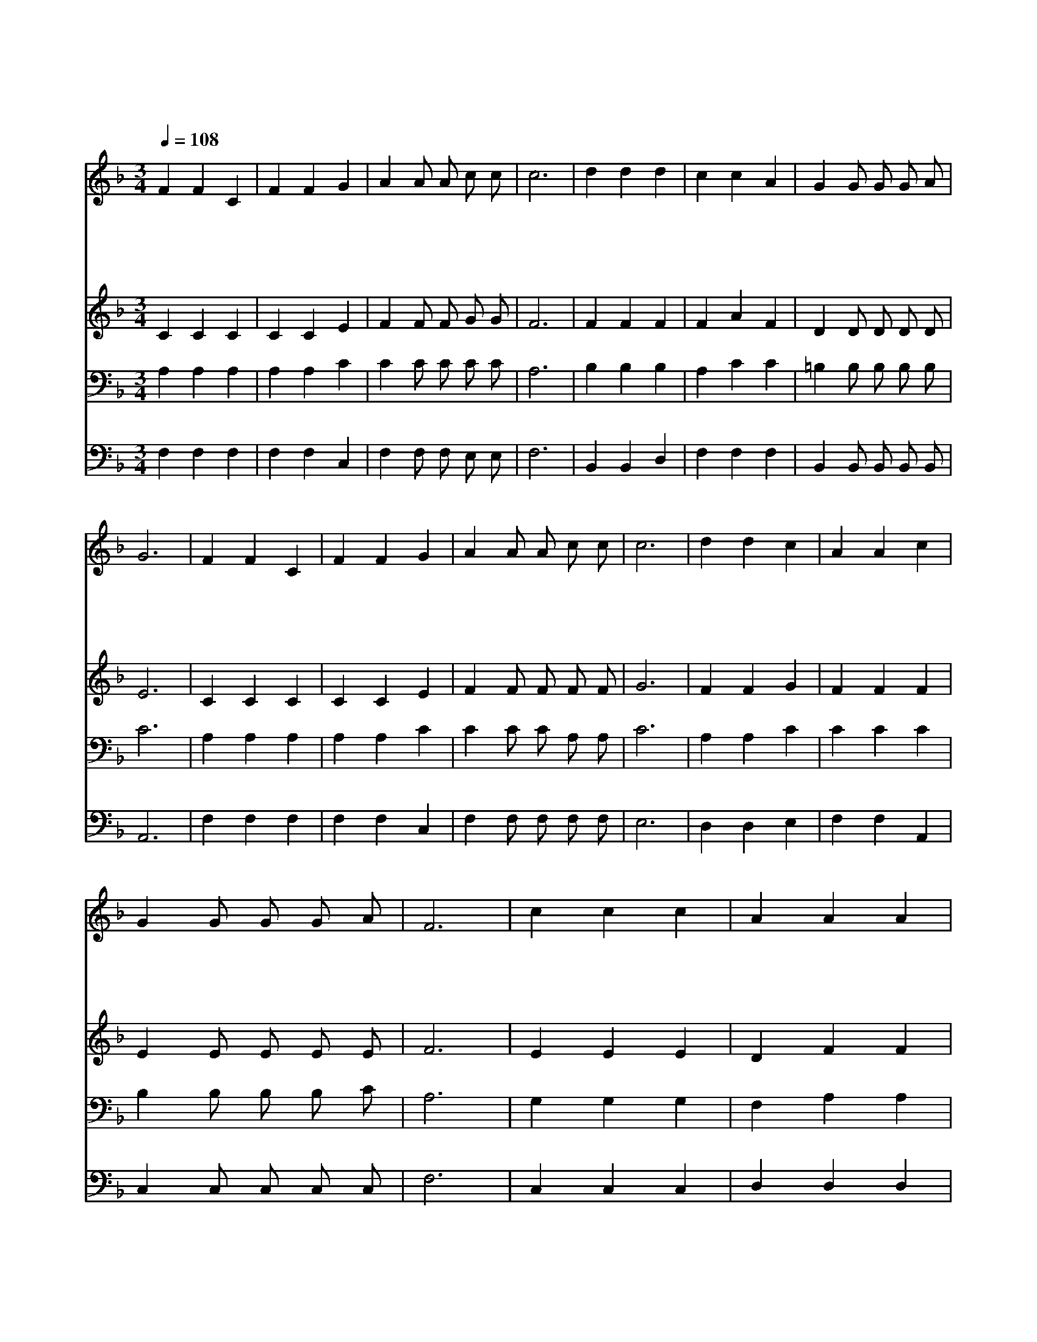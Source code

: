 X:436
T:나 이제 주님의 새 생명 얻은 몸
Z:이운호/박태준
Z:Copyright © 1997 by Àü µµ È¯
Z:All Rights Reserved
%%score 1 2 3 4
L:1/4
Q:1/4=108
M:3/4
I:linebreak $
K:F
V:1 treble
V:2 treble
V:3 bass
V:4 bass
V:1
 F F C | F F G | A A/ A/ c/ c/ | c3 | d d d | c c A | G G/ G/ G/ A/ | G3 | F F C | F F G | %10
w: 나 이 제|주 님 의|새 생 명 얻 은|몸|옛 것 은|지 나 고|새 사 람 이 로|다|그 생 명|내 맘 에|
w: 주 안 에|감 추 인|새 생 명 얻 으|니|이 전 에|좋 던 것|이 제 는 값 없|다|하 늘 의|은 혜 와|
w: 산 천 도|초 목 도|새 것 이 되 었|고|죄 인 도|원 수 도|친 구 로 변 한|다|새 생 명|얻 은 자|
w: 주 따 라|가 는 길|험 하 고 멀 어|도|찬 송 을|부 르 며|뒤 따 라 가 리|라|나 주 를|모 시 고|
 A A/ A/ c/ c/ | c3 | d d c | A A c | G G/ G/ G/ A/ | F3 | c c c | A A A | d d/ d/ d/ d/ | d3 | %20
w: 강 같 이 흐 르|고|그 사 랑|내 게 서|해 같 이 빛 난|다|영 생 을|맛 보 며|주 안 에 살 리|라|
w: 평 화 를 맛 보|니|찬 송 과|기 도 로|주 함 께 살 리|라|||||
w: 영 생 을 맛 보|니|주 님 을|모 신 맘|새 하 늘 이 로|다|||||
w: 영 원 히 살 리|라|날 마 다|섬 기 며|주 함 께 살 리|라|||||
 c c c | A A c | G G/ G/ G/ A/ | F3 :| |] %25
w: 오 늘 도|내 일 도|주 함 께 살 리|라||
w: |||||
w: |||||
w: |||||
V:2
 C C C | C C E | F F/ F/ G/ G/ | F3 | F F F | F A F | D D/ D/ D/ D/ | E3 | C C C | C C E | %10
 F F/ F/ F/ F/ | G3 | F F G | F F F | E E/ E/ E/ E/ | F3 | E E E | D F F | F F/ F/ F/ F/ | F3 | %20
 F F F | F F F | E E/ E/ E/ E/ | F3 :| |] %25
V:3
 A, A, A, | A, A, C | C C/ C/ C/ C/ | A,3 | B, B, B, | A, C C | =B, B,/ B,/ B,/ B,/ | C3 | %8
 A, A, A, | A, A, C | C C/ C/ A,/ A,/ | C3 | A, A, C | C C C | B, B,/ B,/ B,/ C/ | A,3 | G, G, G, | %17
 F, A, A, | B, B,/ B,/ B,/ B,/ | B,3 | C C C | C C C | B, B,/ B,/ B,/ C/ | A,3 :| |] %25
V:4
 F, F, F, | F, F, C, | F, F,/ F,/ E,/ E,/ | F,3 | B,, B,, D, | F, F, F, | B,, B,,/ B,,/ B,,/ B,,/ | %7
 A,,3 | F, F, F, | F, F, C, | F, F,/ F,/ F,/ F,/ | E,3 | D, D, E, | F, F, A,, | %14
 C, C,/ C,/ C,/ C,/ | F,3 | C, C, C, | D, D, D, | B,, B,,/ B,,/ D,/ F,/ | B,3 | A, A, A, | %21
 F, F, A,, | C, C,/ C,/ C,/ C,/ | F,3 :| |] %25
